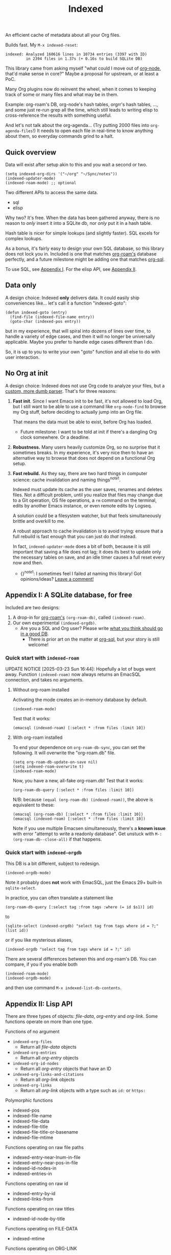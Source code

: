 # Copying and distribution of this file, with or without modification,
# are permitted in any medium without royalty provided the copyright
# notice and this notice are preserved.  This file is offered as-is,
# without any warranty.
#+TITLE: Indexed
#+HTML: <a href="https://repology.org/project/emacs%3Aorg-node/versions"> <img src="https://repology.org/badge/vertical-allrepos/emacs%3Aorg-node.svg" alt="Packaging status" align="right"> </a>

An efficient cache of metadata about all your Org files.

Builds fast.  My =M-x indexed-reset=:

#+begin_example
indexed: Analyzed 160616 lines in 10734 entries (3397 with ID)
         in 2394 files in 1.37s (+ 0.16s to build SQLite DB)
#+end_example

This library came from asking myself "what could I move out of [[https://github.com/meedstrom/org-node][org-node]], that'd make sense in core?"  Maybe a proposal for upstream, or at least a PoC.

Many Org plugins now do reinvent the wheel, when it comes to keeping track of some or many files and what may be in them.

Example: org-roam's DB, org-node's hash tables, orgrr's hash tables, ..., and some just re-run grep all the time, which still leads to writing elisp to cross-reference the results with something useful.

And let's not talk about the org-agenda... (Try putting 2000 files into =org-agenda-files=!)  It needs to open each file in real-time to know anything about them, so everyday commands grind to a halt.

** Quick overview

Data will exist after setup akin to this and you wait a second or two.

#+begin_src elisp
(setq indexed-org-dirs '("~/org" "~/Sync/notes"))
(indexed-updater-mode)
(indexed-roam-mode) ;; optional
#+end_src

Two different APIs to access the same data.

- sql
- elisp

Why two?  It's free.  When the data has been gathered anyway, there is no reason to /only/ insert it into a SQLite db, nor /only/ put it in a hash table.

Hash table is nicer for simple lookups (and slightly faster).  SQL excels for complex lookups.

As a bonus, it's fairly easy to design your own SQL database, so this library does not lock you in.  Included is one that matches [[https://github.com/org-roam/org-roam][org-roam's]] database perfectly, and a future milestone might be adding one that matches [[https://github.com/ndwarshuis/org-sql][org-sql]].

To use SQL, see [[https://github.com/meedstrom/indexed#appendix-i-a-sqlite-database-for-free][Appendix I]].  For the elisp API, see [[https://github.com/meedstrom/indexed#appendix-ii-lisp-api][Appendix II]].

** Data only

A design choice: Indexed *only* delivers data.  It could easily ship conveniences like... let's call it a function "indexed-goto":

#+begin_src elisp
(defun indexed-goto (entry)
  (find-file (indexed-file-name entry))
  (goto-char (indexed-pos entry))
#+end_src

but in my experience, that will spiral into dozens of lines over time, to handle a variety of edge cases, and then it will no longer be universally applicable.  Maybe you prefer to handle edge cases different than I do.

So, it is up to you to write your own "goto" function and all else to do with user interaction.

** No Org at init

A design choice: Indexed does not use Org code to analyze your files, but a [[https://github.com/meedstrom/indexed/blob/main/indexed-org-parser.el][custom, more dumb parser]].  That's for three reasons:

1. *Fast init*.  Since I want Emacs init to be fast, it's not allowed to load Org, but I still want to be able to use a command like =org-node-find= to browse my Org stuff, before deciding to actually jump into an Org file.

   That means the data must be able to exist, before Org has loaded.
   
   - Future milestone: I want to be told at init if there's a dangling Org clock somewhere.  Or a deadline.

2. *Robustness.*  Many users heavily customize Org, so no surprise that it sometimes breaks.  In my experience, it's very nice then to have an alternative way to browse that does not depend on a functional Org setup.

3. *Fast rebuild.*  As they say, there are two hard things in computer science: cache invalidation and naming things^{note1}.
   
   Indexed must update its cache as the user saves, renames and deletes files.  Not a difficult problem, until you realize that files may change due to a Git operation, OS file operations, a =rm= command on the terminal, edits by another Emacs instance, or even remote edits by Logseq.

   A solution could be a filesystem watcher, but that feels simultaneously brittle and overkill to me.

   A robust approach to cache invalidation is to avoid trying: ensure that a full rebuild is fast enough that you can just do /that/ instead.

   In fact, =indexed-updater-mode= does a bit of both, because it is still important that saving a file does not lag;  it does its best to update only the necessary tables on save, and an idle timer causes a full reset every now and then.

   - {}^{note1}: I sometimes feel I failed at naming this library! Got opinions/ideas?  [[https://github.com/meedstrom/indexed/issues/4][Leave a comment!]] 

** Appendix I: A SQLite database, for free

Included are two designs:

1. A drop-in for [[https://github.com/org-roam/org-roam][org-roam's]] =(org-roam-db)=, called =(indexed-roam)=.
2. Our own experimental =(indexed-orgdb)=.
   - Are you a SQL and Org user?  Please write [[https://github.com/meedstrom/indexed/issues/1][what you think should go in a good DB]].
     - There is prior art on the matter at [[https://github.com/ndwarshuis/org-sql/blob/80bea9996de7fa8bc7ff891a91cfaff91111dcd8/org-sql.el#L141][org-sql]], but your story is still welcome!

*** Quick start with =indexed-roam=
UPDATE NOTICE [2025-03-23 Sun 16:44]:  Hopefully a lot of bugs went away. Function =(indexed-roam)= now always returns an EmacSQL connection, and takes no arguments.

**** Without org-roam installed

Activating the mode creates an in-memory database by default.

#+begin_src elisp
(indexed-roam-mode)
#+end_src

Test that it works:

#+begin_src elisp
(emacsql (indexed-roam) [:select * :from files :limit 10])
#+end_src

**** With org-roam installed

To end your dependence on =org-roam-db-sync=, you can set the following.  It will overwrite the "org-roam.db" file.

#+begin_src elisp
(setq org-roam-db-update-on-save nil)
(setq indexed-roam-overwrite t)
(indexed-roam-mode)
#+end_src

Now, you have a new, all-fake org-roam.db!  Test that it works:

#+begin_src elisp
(org-roam-db-query [:select * :from files :limit 10])
#+end_src

N/B: because =(equal (org-roam-db) (indexed-roam))=, the above is equivalent to these:

#+begin_src elisp
(emacsql (org-roam-db) [:select * :from files :limit 10])
(emacsql (indexed-roam) [:select * :from files :limit 10])
#+end_src

Note if you use multiple Emacsen simultaneously, there's a *known issue* with error "attempt to write a readonly database".  Get unstuck with =M-: (org-roam-db--close-all)= if that happens.

*** Quick start with =indexed-orgdb=

This DB is a bit different, subject to redesign.

#+begin_src elisp
(indexed-orgdb-mode)
#+end_src

Note it probably does *not* work with EmacSQL, just the Emacs 29+ built-in =sqlite-select=.

In practice, you can often translate a statement like

#+begin_src elisp
(org-roam-db-query [:select tag :from tags :where (= id $s1)] id)
#+end_src

to

#+begin_src elisp
(sqlite-select (indexed-orgdb) "select tag from tags where id = ?;" (list id))
#+end_src

or if you like mysterious aliases,

#+begin_src elisp
(indexed-orgdb "select tag from tags where id = ?;" id)
#+end_src

There are several differences between this and org-roam's DB. You can compare, if you if you enable both

#+begin_src elisp
(indexed-roam-mode)
(indexed-orgdb-mode)
#+end_src

and then use command =M-x indexed-list-db-contents=.

** Appendix II: Lisp API

There are three types of objects: /file-data/, /org-entry/ and /org-link/.  Some functions operate on more than one type.

Functions of no argument

- =indexed-org-files=
  - Return all /file-data/ objects
- =indexed-org-entries=
  - Return all /org-entry/ objects
- =indexed-org-id-nodes=
  - Return all /org-entry/ objects that have an ID
- =indexed-org-links-and-citations=
  - Return all /org-link/ objects
- =indexed-org-links=
  - Return all /org-link/ objects with a type such as =id:= or =https:=

Polymorphic functions
- indexed-pos
- indexed-file-name
- indexed-file-data
- indexed-file-title
- indexed-file-title-or-basename
- indexed-file-mtime

Functions operating on raw file paths
- indexed-entry-near-lnum-in-file
- indexed-entry-near-pos-in-file
- indexed-id-nodes-in
- indexed-entries-in

Functions operating on raw id
- indexed-entry-by-id
- indexed-links-from

Functions operating on raw titles
- indexed-id-node-by-title

Functions operating on FILE-DATA
- indexed-mtime

Functions operating on ORG-LINK
- indexed-dest
- indexed-type
- indexed-heading-above
- indexed-id-nearby
  - (old alias: =indexed-origin=.  Org-roam calls the same thing "source" and org-node calls it "origin", but both terms presume an ID-centric design to everything, and make less sense when you allow for the absence of IDs.)

Functions operating on ENTRY
- indexed-deadline
- indexed-heading-lvl
- indexed-id-links-to
- indexed-olpath
- indexed-olpath-with-self
- indexed-olpath-with-self-with-title
- indexed-olpath-with-title
- indexed-priority
- indexed-properties
- indexed-property
- indexed-property-assert
- indexed-roam-aliases
- indexed-roam-reflinks-to -- needs =indexed-roam-mode=
- indexed-roam-refs -- needs =indexed-roam-mode=
- indexed-root-heading-to
- indexed-scheduled
- indexed-tags
- indexed-tags-inherited
- indexed-tags-local
- indexed-todo-state
- indexed-toptitle

Hooks

- indexed-pre-full-reset-functions
- indexed-post-full-reset-functions
- indexed-record-file-functions
- indexed-record-entry-functions
- indexed-record-link-functions

Hooks used when =indexed-updater-mode= is enabled

- indexed-pre-incremental-update-functions
- indexed-post-incremental-update-functions
- indexed-forget-file-functions
- indexed-forget-entry-functions
- indexed-forget-link-functions

*** Extension: indexed-x.el

A separate file =indexed-x.el= is loaded when you enable =indexed-updater-mode=.

It is separate because =indexed-updater-mode= is not strictly necessary -- it could be replaced by a simple timer that calls =indexed-reset= every 20 seconds, or whatever you deem suitable.

The file also ships some extra tools.

**** Programmer tool: Instantly index thing at point

You may want to call the following functions after inserting entries or links in a custom way, if they need to become indexed instantly without waiting for user to save the buffer:

- indexed-x-ensure-entry-at-point-known
- indexed-x-ensure-link-at-point-known

Examples of when those are useful is when you write a command like =org-node-extract-subtree=, or subroutine like =org-node-backlink--add-in-target=.

*** Extension: indexed-roam.el

Enabled by =indexed-roam-mode=.  Explained elsewhere.

** Appendix III: Make your own database
Steps:

1. Read file indexed-roam.el as a reference implementation, or file indexed-orgdb.el if you want only the built-in sqlite feature and no EmacSQL

   - See how it looks up the data it needs
   - See which things require a =prin1-to-string=
   - See how arguments are ultimately passed to =sqlite-execute=

   [TODO: write a simpler example impl]

2. Hook your own DB-creator onto =indexed-post-full-reset-functions=, or just on some hook that suits your use-case

3. Done!

** Appendix IV: User stuff

Modes

- indexed-updater-mode
- indexed-roam-mode

Config settings

- indexed-warn-title-collisions
- indexed-seek-link-types
- indexed-org-dirs
- indexed-org-dirs-exclude
- indexed-check-org-id-locations
- indexed-roam-overwrite

Commands

- indexed-list-dead-id-links
- indexed-list-title-collisions
- indexed-list-problems
- indexed-list-entries
- indexed-list-db-contents
- indexed-reset

*** Tip: Fully inform org-id
# XXX update the blob link

Never sit through a slow =M-x org-id-update-id-locations= again!

#+begin_src elisp
(add-hook 'indexed-record-entry-functions #'indexed-x-snitch-to-org-id)
#+end_src

This tells org-id about all IDs that Indexed can find under =indexed-org-dirs=.

That's very good, because if you had clicked an ID-link that org-id did not know about, it would react by running =org-id-update-id-locations=, making Emacs appear to hang for as long as a minute.

Never had this problem?  If you came here from org-node or org-roam,  that's because they solve this problem for you.  I did not want to do it in this library for two reasons:

1. packaging hygiene
2. the org-id [[https://github.com/meedstrom/org-node/blob/a889ede01dbcf22668bfe718037619732169245f/org-node.el#L992-1037][Schrodinger's cat bug]]
